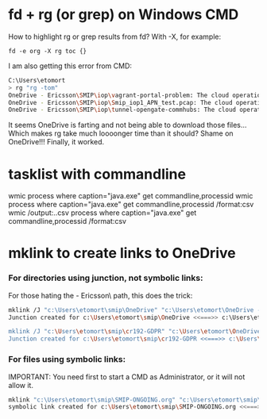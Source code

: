 * fd + rg (or grep) on Windows CMD
How to highlight rg or grep results from fd?
With -X, for example:
: fd -e org -X rg toc {}

I am also getting this error from CMD:
#+begin_src sh
  C:\Users\etomort
  > rg "rg -tom"
  OneDrive - Ericsson\SMIP\iop\vagrant-portal-problem: The cloud operation was not completed before the time-out period expired. (os error 426)
  OneDrive - Ericsson\SMIP\iop\Smip_iop1_APN_test.pcap: The cloud operation was not completed before the time-out period expired. (os error 426)
  OneDrive - Ericsson\SMIP\iop\tunnel-opengate-commhubs: The cloud operation was not completed before the time-out period expired. (os error 426)
#+end_src
 
It seems OneDrive is farting and not being able to download those files...
Which makes rg take much loooonger time than it should?
Shame on OneDrive!!!
Finally, it worked.

* tasklist with commandline
wmic process where caption="java.exe" get commandline,processid
wmic process where caption="java.exe" get commandline,processid /format:csv
wmic /output:.\kk.csv process where caption="java.exe" get commandline,processid /format:csv

* mklink to create links to OneDrive
*** For directories using junction, not symbolic links:
For those hating the \OneDrive - Ericsson\ path, this does the trick:
#+begin_src sh
  mklink /J "c:\Users\etomort\smip\OneDrive" "c:\Users\etomort\OneDrive - Ericsson\SMIP"
  Junction created for c:\Users\etomort\smip\OneDrive <<===>> c:\Users\etomort\OneDrive - Ericsson\SMIP

  mklink /J "c:\Users\etomort\smip\cr192-GDPR" "c:\Users\etomort\OneDrive - Ericsson\SMIP\cr192-GDPR\"
  Junction created for c:\Users\etomort\smip\cr192-GDPR <<===>> c:\Users\etomort\OneDrive - Ericsson\SMIP\cr192-GDPR\
#+end_src

*** For files using symbolic links:
IMPORTANT: You need first to start a CMD as Administrator, or it will not allow it.
#+begin_src sh
  mklink "c:\Users\etomort\smip\SMIP-ONGOING.org" "c:\Users\etomort\smip\OneDrive\SMIP-ONGOING.org"
  symbolic link created for c:\Users\etomort\smip\SMIP-ONGOING.org <<===>> c:\Users\etomort\smip\OneDrive\SMIP-ONGOING.org
#+end_src
